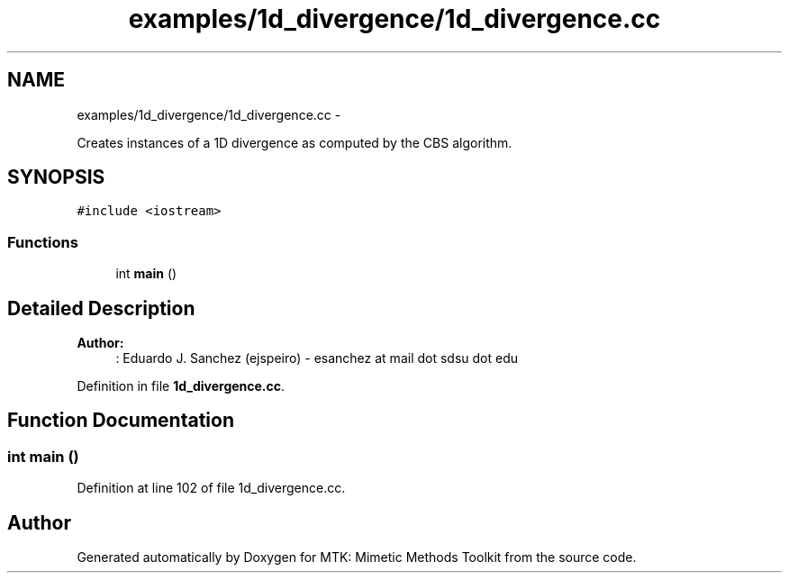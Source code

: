 .TH "examples/1d_divergence/1d_divergence.cc" 3 "Mon Jul 4 2016" "MTK: Mimetic Methods Toolkit" \" -*- nroff -*-
.ad l
.nh
.SH NAME
examples/1d_divergence/1d_divergence.cc \- 
.PP
Creates instances of a 1D divergence as computed by the CBS algorithm\&.  

.SH SYNOPSIS
.br
.PP
\fC#include <iostream>\fP
.br

.SS "Functions"

.in +1c
.ti -1c
.RI "int \fBmain\fP ()"
.br
.in -1c
.SH "Detailed Description"
.PP 

.PP
\fBAuthor:\fP
.RS 4
: Eduardo J\&. Sanchez (ejspeiro) - esanchez at mail dot sdsu dot edu 
.RE
.PP

.PP
Definition in file \fB1d_divergence\&.cc\fP\&.
.SH "Function Documentation"
.PP 
.SS "int main ()"

.PP
Definition at line 102 of file 1d_divergence\&.cc\&.
.SH "Author"
.PP 
Generated automatically by Doxygen for MTK: Mimetic Methods Toolkit from the source code\&.
